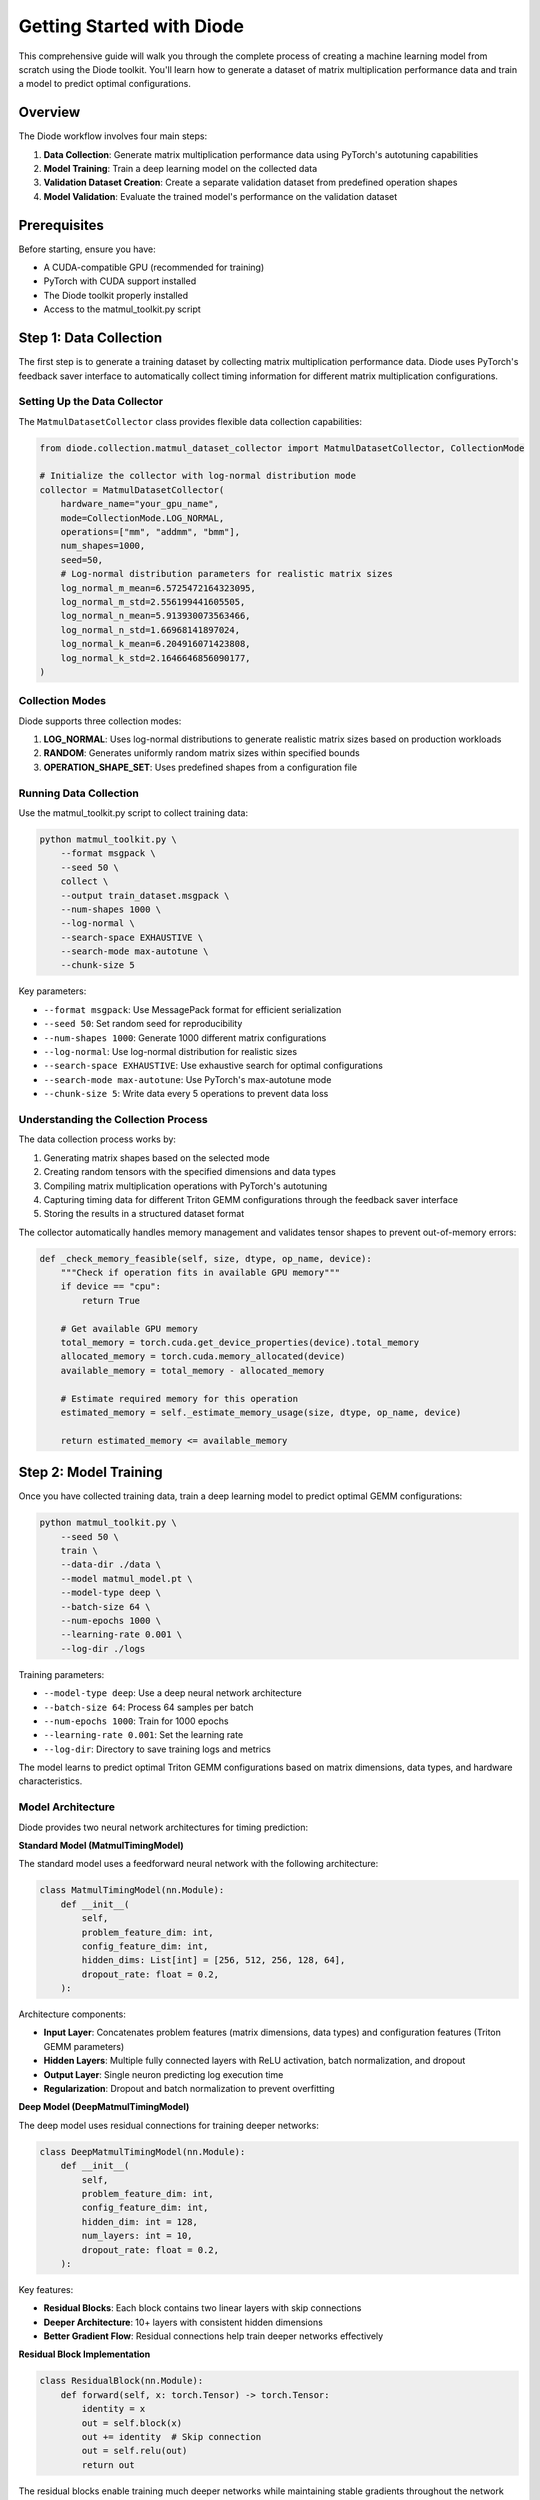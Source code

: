Getting Started with Diode
==========================

This comprehensive guide will walk you through the complete process of creating a machine learning model from scratch using the Diode toolkit. You'll learn how to generate a dataset of matrix multiplication performance data and train a model to predict optimal configurations.

Overview
--------

The Diode workflow involves four main steps:

1. **Data Collection**: Generate matrix multiplication performance data using PyTorch's autotuning capabilities
2. **Model Training**: Train a deep learning model on the collected data
3. **Validation Dataset Creation**: Create a separate validation dataset from predefined operation shapes
4. **Model Validation**: Evaluate the trained model's performance on the validation dataset

Prerequisites
-------------

Before starting, ensure you have:

* A CUDA-compatible GPU (recommended for training)
* PyTorch with CUDA support installed
* The Diode toolkit properly installed
* Access to the matmul_toolkit.py script

Step 1: Data Collection
-----------------------

The first step is to generate a training dataset by collecting matrix multiplication performance data. Diode uses PyTorch's feedback saver interface to automatically collect timing information for different matrix multiplication configurations.

Setting Up the Data Collector
~~~~~~~~~~~~~~~~~~~~~~~~~~~~~~

The ``MatmulDatasetCollector`` class provides flexible data collection capabilities:

.. code-block:: python

    from diode.collection.matmul_dataset_collector import MatmulDatasetCollector, CollectionMode

    # Initialize the collector with log-normal distribution mode
    collector = MatmulDatasetCollector(
        hardware_name="your_gpu_name",
        mode=CollectionMode.LOG_NORMAL,
        operations=["mm", "addmm", "bmm"],
        num_shapes=1000,
        seed=50,
        # Log-normal distribution parameters for realistic matrix sizes
        log_normal_m_mean=6.5725472164323095,
        log_normal_m_std=2.556199441605505,
        log_normal_n_mean=5.913930073563466,
        log_normal_n_std=1.66968141897024,
        log_normal_k_mean=6.204916071423808,
        log_normal_k_std=2.1646646856090177,
    )

Collection Modes
~~~~~~~~~~~~~~~~

Diode supports three collection modes:

1. **LOG_NORMAL**: Uses log-normal distributions to generate realistic matrix sizes based on production workloads
2. **RANDOM**: Generates uniformly random matrix sizes within specified bounds
3. **OPERATION_SHAPE_SET**: Uses predefined shapes from a configuration file

Running Data Collection
~~~~~~~~~~~~~~~~~~~~~~~

Use the matmul_toolkit.py script to collect training data:

.. code-block:: bash

    python matmul_toolkit.py \
        --format msgpack \
        --seed 50 \
        collect \
        --output train_dataset.msgpack \
        --num-shapes 1000 \
        --log-normal \
        --search-space EXHAUSTIVE \
        --search-mode max-autotune \
        --chunk-size 5

Key parameters:

* ``--format msgpack``: Use MessagePack format for efficient serialization
* ``--seed 50``: Set random seed for reproducibility
* ``--num-shapes 1000``: Generate 1000 different matrix configurations
* ``--log-normal``: Use log-normal distribution for realistic sizes
* ``--search-space EXHAUSTIVE``: Use exhaustive search for optimal configurations
* ``--search-mode max-autotune``: Use PyTorch's max-autotune mode
* ``--chunk-size 5``: Write data every 5 operations to prevent data loss

Understanding the Collection Process
~~~~~~~~~~~~~~~~~~~~~~~~~~~~~~~~~~~~

The data collection process works by:

1. Generating matrix shapes based on the selected mode
2. Creating random tensors with the specified dimensions and data types
3. Compiling matrix multiplication operations with PyTorch's autotuning
4. Capturing timing data for different Triton GEMM configurations through the feedback saver interface
5. Storing the results in a structured dataset format

The collector automatically handles memory management and validates tensor shapes to prevent out-of-memory errors:

.. code-block:: python

    def _check_memory_feasible(self, size, dtype, op_name, device):
        """Check if operation fits in available GPU memory"""
        if device == "cpu":
            return True

        # Get available GPU memory
        total_memory = torch.cuda.get_device_properties(device).total_memory
        allocated_memory = torch.cuda.memory_allocated(device)
        available_memory = total_memory - allocated_memory

        # Estimate required memory for this operation
        estimated_memory = self._estimate_memory_usage(size, dtype, op_name, device)

        return estimated_memory <= available_memory

Step 2: Model Training
----------------------

Once you have collected training data, train a deep learning model to predict optimal GEMM configurations:

.. code-block:: bash

    python matmul_toolkit.py \
        --seed 50 \
        train \
        --data-dir ./data \
        --model matmul_model.pt \
        --model-type deep \
        --batch-size 64 \
        --num-epochs 1000 \
        --learning-rate 0.001 \
        --log-dir ./logs

Training parameters:

* ``--model-type deep``: Use a deep neural network architecture
* ``--batch-size 64``: Process 64 samples per batch
* ``--num-epochs 1000``: Train for 1000 epochs
* ``--learning-rate 0.001``: Set the learning rate
* ``--log-dir``: Directory to save training logs and metrics

The model learns to predict optimal Triton GEMM configurations based on matrix dimensions, data types, and hardware characteristics.

Model Architecture
~~~~~~~~~~~~~~~~~~

Diode provides two neural network architectures for timing prediction:

**Standard Model (MatmulTimingModel)**

The standard model uses a feedforward neural network with the following architecture:

.. code-block:: python

    class MatmulTimingModel(nn.Module):
        def __init__(
            self,
            problem_feature_dim: int,
            config_feature_dim: int,
            hidden_dims: List[int] = [256, 512, 256, 128, 64],
            dropout_rate: float = 0.2,
        ):

Architecture components:

* **Input Layer**: Concatenates problem features (matrix dimensions, data types) and configuration features (Triton GEMM parameters)
* **Hidden Layers**: Multiple fully connected layers with ReLU activation, batch normalization, and dropout
* **Output Layer**: Single neuron predicting log execution time
* **Regularization**: Dropout and batch normalization to prevent overfitting

**Deep Model (DeepMatmulTimingModel)**

The deep model uses residual connections for training deeper networks:

.. code-block:: python

    class DeepMatmulTimingModel(nn.Module):
        def __init__(
            self,
            problem_feature_dim: int,
            config_feature_dim: int,
            hidden_dim: int = 128,
            num_layers: int = 10,
            dropout_rate: float = 0.2,
        ):

Key features:

* **Residual Blocks**: Each block contains two linear layers with skip connections
* **Deeper Architecture**: 10+ layers with consistent hidden dimensions
* **Better Gradient Flow**: Residual connections help train deeper networks effectively

**Residual Block Implementation**

.. code-block:: python

    class ResidualBlock(nn.Module):
        def forward(self, x: torch.Tensor) -> torch.Tensor:
            identity = x
            out = self.block(x)
            out += identity  # Skip connection
            out = self.relu(out)
            return out

The residual blocks enable training much deeper networks while maintaining stable gradients throughout the network depth.

Step 3: Creating a Validation Dataset
-------------------------------------

Create a separate validation dataset using predefined operation shapes to evaluate model performance:

.. code-block:: bash

    python matmul_toolkit.py \
        --format msgpack \
        --seed 50 \
        create-validation \
        --output validation_dataset.msgpack \
        --shapeset operation_shapeset.json \
        --operations mm addmm bmm \
        --search-space EXHAUSTIVE \
        --search-mode max-autotune

This step:

* Loads predefined matrix shapes from ``operation_shapeset.json``
* Runs autotuning to find optimal configurations for these shapes
* Creates a validation dataset with known ground truth performance data

Step 4: Model Validation
------------------------

Finally, evaluate your trained model against the validation dataset:

.. code-block:: bash

    python matmul_toolkit.py \
        --seed 50 \
        validate-model \
        --model matmul_model.pt \
        --dataset validation_dataset.msgpack \
        --batch-size 64 \
        --top-n-worst 10

This validation step:

* Loads the trained model and validation dataset
* Makes predictions for each validation sample
* Compares predictions against ground truth timing data
* Reports accuracy metrics and identifies the worst-performing predictions

Complete Workflow Script
------------------------

Here's a complete bash script that orchestrates the entire process:

.. code-block:: bash

    #!/bin/bash

    set -e  # Exit on any error

    # Configuration
    SEED=50
    DATA_DIR="./data"
    TRAIN_DATASET="${DATA_DIR}/seed_${SEED}_train_dataset.msgpack"
    VALIDATION_DATASET="${DATA_DIR}/validation/validation_dataset.msgpack"
    MODEL_PATH="${DATA_DIR}/matmul_model.pt"
    LOG_DIR="${DATA_DIR}/logs"
    NUM_SHAPES=1000
    NUM_EPOCHS=1000
    PYTHON_CMD="python"
    TOOLKIT_PATH="matmul_toolkit.py"
    OPERATION_SHAPESET_PATH="operation_shapeset.json"

    echo "Starting Diode workflow..."

    # Step 1: Create data directory
    mkdir -p "${DATA_DIR}"
    mkdir -p "${DATA_DIR}/validation"

    # Step 2: Generate training dataset
    echo "Collecting training data..."
    ${PYTHON_CMD} "${TOOLKIT_PATH}" \
        --format msgpack \
        --seed "${SEED}" \
        collect \
        --output "${TRAIN_DATASET}" \
        --num-shapes ${NUM_SHAPES} \
        --log-normal \
        --search-space EXHAUSTIVE \
        --search-mode max-autotune \
        --chunk-size 5

    # Step 3: Train model
    echo "Training model..."
    ${PYTHON_CMD} "${TOOLKIT_PATH}" \
        --seed "${SEED}" \
        train \
        --data-dir "${DATA_DIR}" \
        --model "${MODEL_PATH}" \
        --model-type deep \
        --batch-size 64 \
        --num-epochs ${NUM_EPOCHS} \
        --learning-rate 0.001 \
        --log-dir "${LOG_DIR}"

    # Step 4: Create validation dataset
    echo "Creating validation dataset..."
    ${PYTHON_CMD} "${TOOLKIT_PATH}" \
        --format msgpack \
        --seed "${SEED}" \
        create-validation \
        --output "${VALIDATION_DATASET}" \
        --shapeset "${OPERATION_SHAPESET_PATH}" \
        --operations mm addmm bmm \
        --search-space EXHAUSTIVE \
        --search-mode max-autotune

    # Step 5: Validate model
    echo "Validating model..."
    ${PYTHON_CMD} "${TOOLKIT_PATH}" \
        --seed "${SEED}" \
        validate-model \
        --model "${MODEL_PATH}" \
        --dataset "${VALIDATION_DATASET}" \
        --batch-size 64 \
        --top-n-worst 10

    echo "Workflow completed successfully!"

Advanced Configuration
----------------------

Custom Collection Parameters
~~~~~~~~~~~~~~~~~~~~~~~~~~~~

For more control over data collection, you can customize the log-normal distribution parameters:

.. code-block:: python

    # Custom parameters for different workload characteristics
    collector = MatmulDatasetCollector(
        mode=CollectionMode.LOG_NORMAL,
        # Larger matrices (shift mean higher)
        log_normal_m_mean=7.0,
        log_normal_n_mean=6.5,
        log_normal_k_mean=6.8,
        # Smaller variance for more consistent sizes
        log_normal_m_std=1.5,
        log_normal_n_std=1.2,
        log_normal_k_std=1.8,
    )

Memory Management
~~~~~~~~~~~~~~~~~

The collector includes automatic memory management to prevent out-of-memory errors:

.. code-block:: python

    def _estimate_memory_usage(self, size, dtype, op_name, device):
        """
        Estimate the memory usage in bytes for a matrix multiplication operation.
        """
        M, K, N = size

        # Get the size of the dtype in bytes
        if dtype == torch.float16:
            dtype_size = 2
        elif dtype == torch.float32:
            dtype_size = 4
        # ... other dtypes

        if op_name == "mm":
            # Two input matrices: (M, K) and (K, N), plus output (M, N)
            memory_usage = (M * K + K * N + M * N) * dtype_size
        elif op_name == "addmm":
            # Three input matrices plus output
            memory_usage = (M * K + K * N + M * N + M * N) * dtype_size

        # Add overhead for intermediate computations
        memory_usage *= 1.1

        return memory_usage

Tips for Success
----------------

1. **Start Small**: Begin with a smaller number of shapes (100-200) to validate your setup
2. **Monitor Memory**: Keep an eye on GPU memory usage during collection
3. **Save Frequently**: Use the ``--chunk-size`` parameter to save data periodically
4. **Reproducibility**: Always set a random seed for consistent results
5. **Hardware Consistency**: Collect training and validation data on the same hardware

Troubleshooting
---------------

Common Issues
~~~~~~~~~~~~~

**Out of Memory Errors**: Reduce ``--num-shapes`` or increase ``--chunk-size`` to write data more frequently.

**Compilation Failures**: Some matrix sizes may fail to compile. The collector automatically skips these and continues.

**Slow Collection**: Use ``--search-space DEFAULT`` for faster collection at the cost of some accuracy.

**Missing Dependencies**: Ensure you have the latest PyTorch with CUDA support and all required packages installed.

Next Steps
----------

After completing this workflow, you can:

* Experiment with different model architectures
* Collect data for specific workloads using OPERATION_SHAPE_SET mode
* Integrate the trained model into your own applications
* Analyze the collected data to understand performance patterns

For more advanced usage, see the API documentation and examples in the repository.
